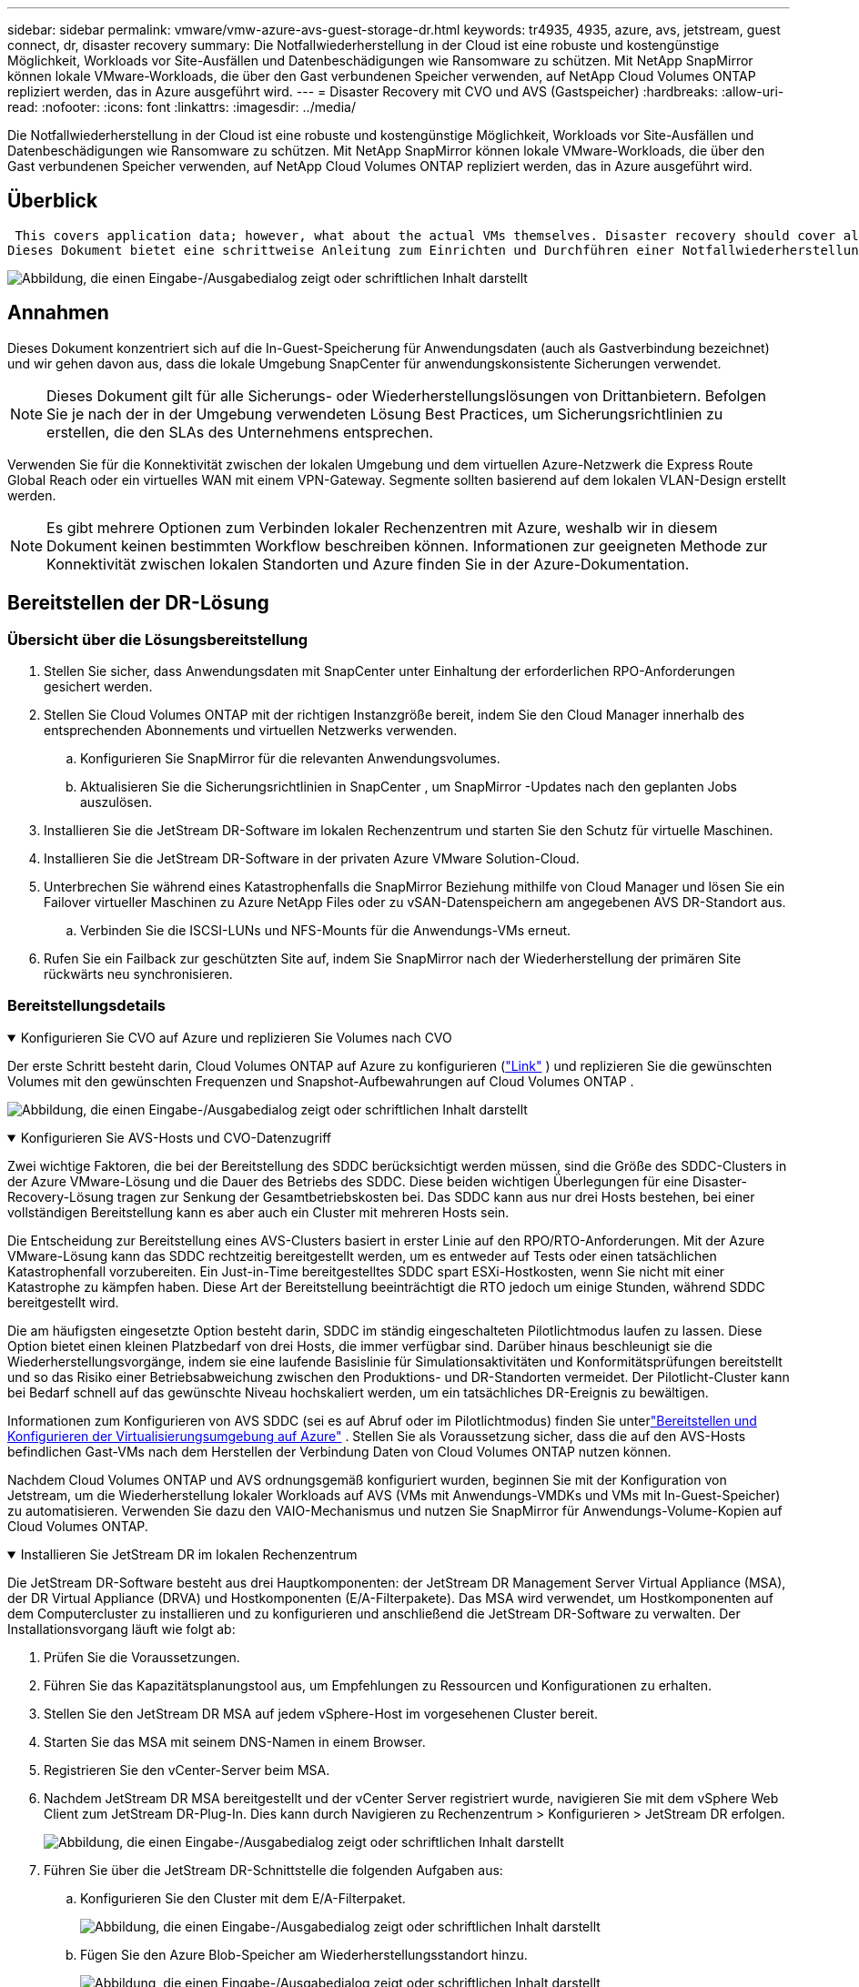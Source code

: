 ---
sidebar: sidebar 
permalink: vmware/vmw-azure-avs-guest-storage-dr.html 
keywords: tr4935, 4935, azure, avs, jetstream, guest connect, dr, disaster recovery 
summary: Die Notfallwiederherstellung in der Cloud ist eine robuste und kostengünstige Möglichkeit, Workloads vor Site-Ausfällen und Datenbeschädigungen wie Ransomware zu schützen.  Mit NetApp SnapMirror können lokale VMware-Workloads, die über den Gast verbundenen Speicher verwenden, auf NetApp Cloud Volumes ONTAP repliziert werden, das in Azure ausgeführt wird. 
---
= Disaster Recovery mit CVO und AVS (Gastspeicher)
:hardbreaks:
:allow-uri-read: 
:nofooter: 
:icons: font
:linkattrs: 
:imagesdir: ../media/


[role="lead"]
Die Notfallwiederherstellung in der Cloud ist eine robuste und kostengünstige Möglichkeit, Workloads vor Site-Ausfällen und Datenbeschädigungen wie Ransomware zu schützen.  Mit NetApp SnapMirror können lokale VMware-Workloads, die über den Gast verbundenen Speicher verwenden, auf NetApp Cloud Volumes ONTAP repliziert werden, das in Azure ausgeführt wird.



== Überblick

 This covers application data; however, what about the actual VMs themselves. Disaster recovery should cover all dependent components, including virtual machines, VMDKs, application data, and more. To accomplish this, SnapMirror along with Jetstream can be used to seamlessly recover workloads replicated from on-premises to Cloud Volumes ONTAP while using vSAN storage for VM VMDKs.
Dieses Dokument bietet eine schrittweise Anleitung zum Einrichten und Durchführen einer Notfallwiederherstellung unter Verwendung von NetApp SnapMirror, JetStream und der Azure VMware Solution (AVS).

image:dr-cvo-avs-001.png["Abbildung, die einen Eingabe-/Ausgabedialog zeigt oder schriftlichen Inhalt darstellt"]



== Annahmen

Dieses Dokument konzentriert sich auf die In-Guest-Speicherung für Anwendungsdaten (auch als Gastverbindung bezeichnet) und wir gehen davon aus, dass die lokale Umgebung SnapCenter für anwendungskonsistente Sicherungen verwendet.


NOTE: Dieses Dokument gilt für alle Sicherungs- oder Wiederherstellungslösungen von Drittanbietern.  Befolgen Sie je nach der in der Umgebung verwendeten Lösung Best Practices, um Sicherungsrichtlinien zu erstellen, die den SLAs des Unternehmens entsprechen.

Verwenden Sie für die Konnektivität zwischen der lokalen Umgebung und dem virtuellen Azure-Netzwerk die Express Route Global Reach oder ein virtuelles WAN mit einem VPN-Gateway.  Segmente sollten basierend auf dem lokalen VLAN-Design erstellt werden.


NOTE: Es gibt mehrere Optionen zum Verbinden lokaler Rechenzentren mit Azure, weshalb wir in diesem Dokument keinen bestimmten Workflow beschreiben können.  Informationen zur geeigneten Methode zur Konnektivität zwischen lokalen Standorten und Azure finden Sie in der Azure-Dokumentation.



== Bereitstellen der DR-Lösung



=== Übersicht über die Lösungsbereitstellung

. Stellen Sie sicher, dass Anwendungsdaten mit SnapCenter unter Einhaltung der erforderlichen RPO-Anforderungen gesichert werden.
. Stellen Sie Cloud Volumes ONTAP mit der richtigen Instanzgröße bereit, indem Sie den Cloud Manager innerhalb des entsprechenden Abonnements und virtuellen Netzwerks verwenden.
+
.. Konfigurieren Sie SnapMirror für die relevanten Anwendungsvolumes.
.. Aktualisieren Sie die Sicherungsrichtlinien in SnapCenter , um SnapMirror -Updates nach den geplanten Jobs auszulösen.


. Installieren Sie die JetStream DR-Software im lokalen Rechenzentrum und starten Sie den Schutz für virtuelle Maschinen.
. Installieren Sie die JetStream DR-Software in der privaten Azure VMware Solution-Cloud.
. Unterbrechen Sie während eines Katastrophenfalls die SnapMirror Beziehung mithilfe von Cloud Manager und lösen Sie ein Failover virtueller Maschinen zu Azure NetApp Files oder zu vSAN-Datenspeichern am angegebenen AVS DR-Standort aus.
+
.. Verbinden Sie die ISCSI-LUNs und NFS-Mounts für die Anwendungs-VMs erneut.


. Rufen Sie ein Failback zur geschützten Site auf, indem Sie SnapMirror nach der Wiederherstellung der primären Site rückwärts neu synchronisieren.




=== Bereitstellungsdetails

.Konfigurieren Sie CVO auf Azure und replizieren Sie Volumes nach CVO
[%collapsible%open]
====
Der erste Schritt besteht darin, Cloud Volumes ONTAP auf Azure zu konfigurieren (link:vmw-azure-avs-guest-storage.html["Link"^] ) und replizieren Sie die gewünschten Volumes mit den gewünschten Frequenzen und Snapshot-Aufbewahrungen auf Cloud Volumes ONTAP .

image:dr-cvo-avs-002.png["Abbildung, die einen Eingabe-/Ausgabedialog zeigt oder schriftlichen Inhalt darstellt"]

====
.Konfigurieren Sie AVS-Hosts und CVO-Datenzugriff
[%collapsible%open]
====
Zwei wichtige Faktoren, die bei der Bereitstellung des SDDC berücksichtigt werden müssen, sind die Größe des SDDC-Clusters in der Azure VMware-Lösung und die Dauer des Betriebs des SDDC.  Diese beiden wichtigen Überlegungen für eine Disaster-Recovery-Lösung tragen zur Senkung der Gesamtbetriebskosten bei.  Das SDDC kann aus nur drei Hosts bestehen, bei einer vollständigen Bereitstellung kann es aber auch ein Cluster mit mehreren Hosts sein.

Die Entscheidung zur Bereitstellung eines AVS-Clusters basiert in erster Linie auf den RPO/RTO-Anforderungen.  Mit der Azure VMware-Lösung kann das SDDC rechtzeitig bereitgestellt werden, um es entweder auf Tests oder einen tatsächlichen Katastrophenfall vorzubereiten.  Ein Just-in-Time bereitgestelltes SDDC spart ESXi-Hostkosten, wenn Sie nicht mit einer Katastrophe zu kämpfen haben.  Diese Art der Bereitstellung beeinträchtigt die RTO jedoch um einige Stunden, während SDDC bereitgestellt wird.

Die am häufigsten eingesetzte Option besteht darin, SDDC im ständig eingeschalteten Pilotlichtmodus laufen zu lassen.  Diese Option bietet einen kleinen Platzbedarf von drei Hosts, die immer verfügbar sind. Darüber hinaus beschleunigt sie die Wiederherstellungsvorgänge, indem sie eine laufende Basislinie für Simulationsaktivitäten und Konformitätsprüfungen bereitstellt und so das Risiko einer Betriebsabweichung zwischen den Produktions- und DR-Standorten vermeidet.  Der Pilotlicht-Cluster kann bei Bedarf schnell auf das gewünschte Niveau hochskaliert werden, um ein tatsächliches DR-Ereignis zu bewältigen.

Informationen zum Konfigurieren von AVS SDDC (sei es auf Abruf oder im Pilotlichtmodus) finden Sie unterlink:vmw-azure-avs-setup.html["Bereitstellen und Konfigurieren der Virtualisierungsumgebung auf Azure"^] .  Stellen Sie als Voraussetzung sicher, dass die auf den AVS-Hosts befindlichen Gast-VMs nach dem Herstellen der Verbindung Daten von Cloud Volumes ONTAP nutzen können.

Nachdem Cloud Volumes ONTAP und AVS ordnungsgemäß konfiguriert wurden, beginnen Sie mit der Konfiguration von Jetstream, um die Wiederherstellung lokaler Workloads auf AVS (VMs mit Anwendungs-VMDKs und VMs mit In-Guest-Speicher) zu automatisieren. Verwenden Sie dazu den VAIO-Mechanismus und nutzen Sie SnapMirror für Anwendungs-Volume-Kopien auf Cloud Volumes ONTAP.

====
.Installieren Sie JetStream DR im lokalen Rechenzentrum
[%collapsible%open]
====
Die JetStream DR-Software besteht aus drei Hauptkomponenten: der JetStream DR Management Server Virtual Appliance (MSA), der DR Virtual Appliance (DRVA) und Hostkomponenten (E/A-Filterpakete).  Das MSA wird verwendet, um Hostkomponenten auf dem Computercluster zu installieren und zu konfigurieren und anschließend die JetStream DR-Software zu verwalten.  Der Installationsvorgang läuft wie folgt ab:

. Prüfen Sie die Voraussetzungen.
. Führen Sie das Kapazitätsplanungstool aus, um Empfehlungen zu Ressourcen und Konfigurationen zu erhalten.
. Stellen Sie den JetStream DR MSA auf jedem vSphere-Host im vorgesehenen Cluster bereit.
. Starten Sie das MSA mit seinem DNS-Namen in einem Browser.
. Registrieren Sie den vCenter-Server beim MSA.
. Nachdem JetStream DR MSA bereitgestellt und der vCenter Server registriert wurde, navigieren Sie mit dem vSphere Web Client zum JetStream DR-Plug-In.  Dies kann durch Navigieren zu Rechenzentrum > Konfigurieren > JetStream DR erfolgen.
+
image:dr-cvo-avs-003.png["Abbildung, die einen Eingabe-/Ausgabedialog zeigt oder schriftlichen Inhalt darstellt"]

. Führen Sie über die JetStream DR-Schnittstelle die folgenden Aufgaben aus:
+
.. Konfigurieren Sie den Cluster mit dem E/A-Filterpaket.
+
image:dr-cvo-avs-004.png["Abbildung, die einen Eingabe-/Ausgabedialog zeigt oder schriftlichen Inhalt darstellt"]

.. Fügen Sie den Azure Blob-Speicher am Wiederherstellungsstandort hinzu.
+
image:dr-cvo-avs-005.png["Abbildung, die einen Eingabe-/Ausgabedialog zeigt oder schriftlichen Inhalt darstellt"]



. Stellen Sie die erforderliche Anzahl von DR Virtual Appliances (DRVAs) über die Registerkarte „Appliances“ bereit.
+

NOTE: Verwenden Sie das Kapazitätsplanungstool, um die Anzahl der erforderlichen DRVAs zu schätzen.

+
image:dr-cvo-avs-006.png["Abbildung, die einen Eingabe-/Ausgabedialog zeigt oder schriftlichen Inhalt darstellt"]

+
image:dr-cvo-avs-007.png["Abbildung, die einen Eingabe-/Ausgabedialog zeigt oder schriftlichen Inhalt darstellt"]

. Erstellen Sie Replikationsprotokollvolumes für jeden DRVA mithilfe des VMDK aus den verfügbaren Datenspeichern oder dem unabhängigen gemeinsam genutzten iSCSI-Speicherpool.
+
image:dr-cvo-avs-008.png["Abbildung, die einen Eingabe-/Ausgabedialog zeigt oder schriftlichen Inhalt darstellt"]

. Erstellen Sie auf der Registerkarte „Geschützte Domänen“ die erforderliche Anzahl geschützter Domänen mithilfe von Informationen zur Azure Blob Storage-Site, der DRVA-Instanz und dem Replikationsprotokoll.  Eine geschützte Domäne definiert eine bestimmte VM oder einen Satz von Anwendungs-VMs innerhalb des Clusters, die gemeinsam geschützt werden und denen eine Prioritätsreihenfolge für Failover-/Failback-Vorgänge zugewiesen wird.
+
image:dr-cvo-avs-009.png["Abbildung, die einen Eingabe-/Ausgabedialog zeigt oder schriftlichen Inhalt darstellt"]

+
image:dr-cvo-avs-010.png["Abbildung, die einen Eingabe-/Ausgabedialog zeigt oder schriftlichen Inhalt darstellt"]

. Wählen Sie die zu schützenden VMs aus und gruppieren Sie die VMs basierend auf der Abhängigkeit in Anwendungsgruppen.  Mithilfe von Anwendungsdefinitionen können Sie VM-Sätze in logische Gruppen gruppieren, die deren Startreihenfolge, Startverzögerungen und optionale Anwendungsvalidierungen enthalten, die bei der Wiederherstellung ausgeführt werden können.
+

NOTE: Stellen Sie sicher, dass für alle VMs in einer geschützten Domäne derselbe Schutzmodus verwendet wird.

+

NOTE: Der Write-Back-Modus (VMDK) bietet eine höhere Leistung.

+
image:dr-cvo-avs-011.png["Abbildung, die einen Eingabe-/Ausgabedialog zeigt oder schriftlichen Inhalt darstellt"]

. Stellen Sie sicher, dass Replikationsprotokollvolumes auf Hochleistungsspeichern abgelegt werden.
+
image:dr-cvo-avs-012.png["Abbildung, die einen Eingabe-/Ausgabedialog zeigt oder schriftlichen Inhalt darstellt"]

. Wenn Sie fertig sind, klicken Sie auf „Schutz starten“ für die geschützte Domäne.  Dadurch wird die Datenreplikation für die ausgewählten VMs in den angegebenen Blob-Speicher gestartet.
+
image:dr-cvo-avs-013.png["Abbildung, die einen Eingabe-/Ausgabedialog zeigt oder schriftlichen Inhalt darstellt"]

. Nach Abschluss der Replikation wird der VM-Schutzstatus als „Wiederherstellbar“ gekennzeichnet.
+
image:dr-cvo-avs-014.png["Abbildung, die einen Eingabe-/Ausgabedialog zeigt oder schriftlichen Inhalt darstellt"]

+

NOTE: Failover-Runbooks können so konfiguriert werden, dass sie die VMs gruppieren (eine sogenannte Wiederherstellungsgruppe), die Startreihenfolge festlegen und die CPU-/Speichereinstellungen zusammen mit den IP-Konfigurationen ändern.

. Klicken Sie auf „Einstellungen“ und dann auf den Link „Runbook konfigurieren“, um die Runbook-Gruppe zu konfigurieren.
+
image:dr-cvo-avs-015.png["Abbildung, die einen Eingabe-/Ausgabedialog zeigt oder schriftlichen Inhalt darstellt"]

. Klicken Sie auf die Schaltfläche „Gruppe erstellen“, um mit der Erstellung einer neuen Runbook-Gruppe zu beginnen.
+

NOTE: Wenden Sie bei Bedarf im unteren Teil des Bildschirms benutzerdefinierte Vor- und Nachskripte an, die vor und nach dem Betrieb der Runbook-Gruppe automatisch ausgeführt werden.  Stellen Sie sicher, dass sich die Runbook-Skripte auf dem Verwaltungsserver befinden.

+
image:dr-cvo-avs-016.png["Abbildung, die einen Eingabe-/Ausgabedialog zeigt oder schriftlichen Inhalt darstellt"]

. Bearbeiten Sie die VM-Einstellungen nach Bedarf.  Geben Sie die Parameter für die Wiederherstellung der VMs an, einschließlich der Startreihenfolge, der Startverzögerung (angegeben in Sekunden), der Anzahl der CPUs und der Menge des zuzuweisenden Speichers.  Ändern Sie die Startreihenfolge der VMs, indem Sie auf die Aufwärts- oder Abwärtspfeile klicken.  Es werden auch Optionen zum Beibehalten des MAC bereitgestellt.
+
image:dr-cvo-avs-017.png["Abbildung, die einen Eingabe-/Ausgabedialog zeigt oder schriftlichen Inhalt darstellt"]

. Für die einzelnen VMs der Gruppe können statische IP-Adressen manuell konfiguriert werden.  Klicken Sie auf den Link „NIC-Ansicht“ einer VM, um ihre IP-Adresseinstellungen manuell zu konfigurieren.
+
image:dr-cvo-avs-018.png["Abbildung, die einen Eingabe-/Ausgabedialog zeigt oder schriftlichen Inhalt darstellt"]

. Klicken Sie auf die Schaltfläche „Konfigurieren“, um die NIC-Einstellungen für die jeweiligen VMs zu speichern.
+
image:dr-cvo-avs-019.png["Abbildung, die einen Eingabe-/Ausgabedialog zeigt oder schriftlichen Inhalt darstellt"]

+
image:dr-cvo-avs-020.png["Abbildung, die einen Eingabe-/Ausgabedialog zeigt oder schriftlichen Inhalt darstellt"]



Der Status der Failover- und Failback-Runbooks wird jetzt als „Konfiguriert“ aufgeführt.  Failover- und Failback-Runbookgruppen werden paarweise unter Verwendung derselben anfänglichen Gruppe von VMs und Einstellungen erstellt.  Bei Bedarf können die Einstellungen jeder Runbook-Gruppe individuell angepasst werden, indem Sie auf den entsprechenden Link „Details“ klicken und Änderungen vornehmen.

====
.Installieren Sie JetStream DR für AVS in der privaten Cloud
[%collapsible%open]
====
Eine bewährte Methode für eine Wiederherstellungssite (AVS) besteht darin, im Voraus einen Pilot-Light-Cluster mit drei Knoten zu erstellen.  Dadurch kann die Infrastruktur des Wiederherstellungsstandorts vorkonfiguriert werden, einschließlich der folgenden Punkte:

* Zielnetzwerksegmente, Firewalls, Dienste wie DHCP und DNS usw.
* Installation von JetStream DR für AVS
* Konfiguration von ANF-Volumes als Datenspeicher und mehr


JetStream DR unterstützt einen RTO-Modus nahezu Null für unternehmenskritische Domänen.  Für diese Domänen sollte der Zielspeicher vorinstalliert sein.  In diesem Fall ist ANF ein empfohlener Speichertyp.


NOTE: Die Netzwerkkonfiguration einschließlich der Segmenterstellung sollte auf dem AVS-Cluster so konfiguriert werden, dass sie den lokalen Anforderungen entspricht.


NOTE: Abhängig von den SLA- und RTO-Anforderungen können Sie kontinuierliches Failover oder den regulären (Standard-)Failover-Modus verwenden.  Um eine RTO von nahezu Null zu erreichen, sollten Sie am Wiederherstellungsort mit der kontinuierlichen Rehydrierung beginnen.

. Um JetStream DR für AVS in einer privaten Azure VMware Solution-Cloud zu installieren, verwenden Sie den Befehl „Ausführen“.  Gehen Sie im Azure-Portal zur Azure VMware-Lösung, wählen Sie die private Cloud aus und wählen Sie „Befehl ausführen“ > „Pakete“ > „JSDR.Configuration“.
+

NOTE: Der Standard-CloudAdmin-Benutzer der Azure VMware-Lösung verfügt nicht über ausreichende Berechtigungen, um JetStream DR für AVS zu installieren.  Die Azure VMware Solution ermöglicht eine vereinfachte und automatisierte Installation von JetStream DR durch Aufrufen des Azure VMware Solution-Ausführungsbefehls für JetStream DR.

+
Der folgende Screenshot zeigt die Installation mit einer DHCP-basierten IP-Adresse.

+
image:dr-cvo-avs-021.png["Abbildung, die einen Eingabe-/Ausgabedialog zeigt oder schriftlichen Inhalt darstellt"]

. Aktualisieren Sie den Browser, nachdem die Installation von JetStream DR für AVS abgeschlossen ist.  Um auf die JetStream DR-Benutzeroberfläche zuzugreifen, gehen Sie zu SDDC Datacenter > Konfigurieren > JetStream DR.
+
image:dr-cvo-avs-022.png["Abbildung, die einen Eingabe-/Ausgabedialog zeigt oder schriftlichen Inhalt darstellt"]

. Führen Sie über die JetStream DR-Schnittstelle die folgenden Aufgaben aus:
+
.. Fügen Sie das Azure Blob Storage-Konto, das zum Schutz des lokalen Clusters verwendet wurde, als Speicherstandort hinzu und führen Sie dann die Option „Domänen scannen“ aus.
.. Wählen Sie im angezeigten Popup-Dialogfenster die zu importierende geschützte Domäne aus und klicken Sie dann auf den Link „Importieren“.
+
image:dr-cvo-avs-023.png["Abbildung, die einen Eingabe-/Ausgabedialog zeigt oder schriftlichen Inhalt darstellt"]



. Die Domäne wird zur Wiederherstellung importiert.  Gehen Sie zur Registerkarte „Geschützte Domänen“ und überprüfen Sie, ob die gewünschte Domäne ausgewählt wurde, oder wählen Sie die gewünschte Domäne aus dem Menü „Geschützte Domäne auswählen“ aus.  Es wird eine Liste der wiederherstellbaren VMs in der geschützten Domäne angezeigt.
+
image:dr-cvo-avs-024.png["Abbildung, die einen Eingabe-/Ausgabedialog zeigt oder schriftlichen Inhalt darstellt"]

. Nachdem die geschützten Domänen importiert wurden, stellen Sie DRVA-Geräte bereit.
+

NOTE: Diese Schritte können auch mithilfe von CPT-erstellten Plänen automatisiert werden.

. Erstellen Sie Replikationsprotokollvolumes mithilfe verfügbarer vSAN- oder ANF-Datenspeicher.
. Importieren Sie die geschützten Domänen und konfigurieren Sie die Wiederherstellungs-VA so, dass ein ANF-Datenspeicher für VM-Platzierungen verwendet wird.
+
image:dr-cvo-avs-025.png["Abbildung, die einen Eingabe-/Ausgabedialog zeigt oder schriftlichen Inhalt darstellt"]

+

NOTE: Stellen Sie sicher, dass DHCP im ausgewählten Segment aktiviert ist und genügend IPs verfügbar sind.  Dynamische IPs werden vorübergehend verwendet, während Domänen wiederhergestellt werden.  Jede wiederherzustellende VM (einschließlich kontinuierlicher Rehydration) erfordert eine individuelle dynamische IP.  Nach Abschluss der Wiederherstellung wird die IP freigegeben und kann wiederverwendet werden.

. Wählen Sie die entsprechende Failover-Option (kontinuierliches Failover oder Failover).  In diesem Beispiel wird die kontinuierliche Rehydration (kontinuierliches Failover) ausgewählt.
+

NOTE: Obwohl sich die Modi „Continuous Failover“ und „Failover“ hinsichtlich des Zeitpunkts der Konfiguration unterscheiden, werden beide Failover-Modi mit denselben Schritten konfiguriert.  Als Reaktion auf ein Katastrophenereignis werden Failover-Schritte konfiguriert und gemeinsam ausgeführt.  Ein kontinuierliches Failover kann jederzeit konfiguriert und dann während des normalen Systembetriebs im Hintergrund ausgeführt werden.  Nach dem Auftreten eines Katastrophenereignisses wird ein kontinuierliches Failover durchgeführt, um den Besitz der geschützten VMs sofort auf den Wiederherstellungsstandort zu übertragen (RTO nahe Null).

+
image:dr-cvo-avs-026.png["Abbildung, die einen Eingabe-/Ausgabedialog zeigt oder schriftlichen Inhalt darstellt"]



Der kontinuierliche Failover-Prozess beginnt und sein Fortschritt kann über die Benutzeroberfläche überwacht werden.  Wenn Sie im Abschnitt „Aktueller Schritt“ auf das blaue Symbol klicken, wird ein Popup-Fenster mit Details zum aktuellen Schritt des Failover-Prozesses angezeigt.

====
.Failover und Failback
[%collapsible%open]
====
. Nach einem Desaster im geschützten Cluster der On-Premises-Umgebung (Teil- oder Komplettausfall) können Sie nach Aufhebung der SnapMirror -Beziehung für die jeweiligen Anwendungsvolumes das Failover für VMs mit Jetstream auslösen.
+
image:dr-cvo-avs-027.png["Abbildung, die einen Eingabe-/Ausgabedialog zeigt oder schriftlichen Inhalt darstellt"]

+
image:dr-cvo-avs-028.png["Abbildung, die einen Eingabe-/Ausgabedialog zeigt oder schriftlichen Inhalt darstellt"]

+

NOTE: Dieser Schritt kann leicht automatisiert werden, um den Wiederherstellungsprozess zu erleichtern.

. Greifen Sie auf die Jetstream-Benutzeroberfläche auf AVS SDDC (Zielseite) zu und lösen Sie die Failover-Option aus, um das Failover abzuschließen.  Die Taskleiste zeigt den Fortschritt der Failover-Aktivitäten an.
+
Im Dialogfenster, das nach Abschluss des Failovers angezeigt wird, kann die Failover-Aufgabe als geplant angegeben oder als erzwungen angenommen werden.

+
image:dr-cvo-avs-029.png["Abbildung, die einen Eingabe-/Ausgabedialog zeigt oder schriftlichen Inhalt darstellt"]

+
image:dr-cvo-avs-030.png["Abbildung, die einen Eingabe-/Ausgabedialog zeigt oder schriftlichen Inhalt darstellt"]

+
Beim erzwungenen Failover wird davon ausgegangen, dass auf den primären Standort nicht mehr zugegriffen werden kann und der Besitz der geschützten Domäne direkt vom Wiederherstellungsstandort übernommen werden sollte.

+
image:dr-cvo-avs-031.png["Abbildung, die einen Eingabe-/Ausgabedialog zeigt oder schriftlichen Inhalt darstellt"]

+
image:dr-cvo-avs-032.png["Abbildung, die einen Eingabe-/Ausgabedialog zeigt oder schriftlichen Inhalt darstellt"]

. Nach Abschluss des kontinuierlichen Failovers wird eine Meldung angezeigt, die den Abschluss der Aufgabe bestätigt.  Wenn die Aufgabe abgeschlossen ist, greifen Sie auf die wiederhergestellten VMs zu, um ISCSI- oder NFS-Sitzungen zu konfigurieren.
+

NOTE: Der Failover-Modus ändert sich in „Wird im Failover ausgeführt“ und der VM-Status ist „Wiederherstellbar“.  Alle VMs der geschützten Domäne werden jetzt am Wiederherstellungsstandort in dem durch die Failover-Runbook-Einstellungen angegebenen Zustand ausgeführt.

+

NOTE: Um die Failover-Konfiguration und -Infrastruktur zu überprüfen, kann JetStream DR im Testmodus (Option „Test-Failover“) betrieben werden, um die Wiederherstellung virtueller Maschinen und ihrer Daten aus dem Objektspeicher in eine Testwiederherstellungsumgebung zu beobachten.  Wenn ein Failover-Verfahren im Testmodus ausgeführt wird, ähnelt sein Ablauf einem tatsächlichen Failover-Prozess.

+
image:dr-cvo-avs-033.png["Abbildung, die einen Eingabe-/Ausgabedialog zeigt oder schriftlichen Inhalt darstellt"]

. Nachdem die virtuellen Maschinen wiederhergestellt wurden, verwenden Sie die Speicher-Notfallwiederherstellung für den In-Guest-Speicher.  Um diesen Prozess zu demonstrieren, wird in diesem Beispiel ein SQL-Server verwendet.
. Melden Sie sich bei der wiederhergestellten SnapCenter VM auf AVS SDDC an und aktivieren Sie den DR-Modus.
+
.. Greifen Sie über den Browser auf die SnapCenter -Benutzeroberfläche zu.
+
image:dr-cvo-avs-034.png["Abbildung, die einen Eingabe-/Ausgabedialog zeigt oder schriftlichen Inhalt darstellt"]

.. Navigieren Sie auf der Seite „Einstellungen“ zu „Einstellungen > Globale Einstellungen > Notfallwiederherstellung“.
.. Wählen Sie „Notfallwiederherstellung aktivieren“ aus.
.. Klicken Sie auf „Übernehmen“.
+
image:dr-cvo-avs-035.png["Abbildung, die einen Eingabe-/Ausgabedialog zeigt oder schriftlichen Inhalt darstellt"]

.. Überprüfen Sie, ob der DR-Job aktiviert ist, indem Sie auf Überwachen > Jobs klicken.
+

NOTE: Für die Speicher-Notfallwiederherstellung sollte NetApp SnapCenter 4.6 oder höher verwendet werden.  Für frühere Versionen sollten anwendungskonsistente Snapshots (mit SnapMirror repliziert) verwendet und eine manuelle Wiederherstellung durchgeführt werden, falls frühere Sicherungen am Notfallwiederherstellungsstandort wiederhergestellt werden müssen.



. Stellen Sie sicher, dass die SnapMirror -Beziehung unterbrochen ist.
+
image:dr-cvo-avs-036.png["Abbildung, die einen Eingabe-/Ausgabedialog zeigt oder schriftlichen Inhalt darstellt"]

. Fügen Sie die LUN von Cloud Volumes ONTAP mit denselben Laufwerksbuchstaben an die wiederhergestellte SQL-Gast-VM an.
+
image:dr-cvo-avs-037.png["Abbildung, die einen Eingabe-/Ausgabedialog zeigt oder schriftlichen Inhalt darstellt"]

. Öffnen Sie den iSCSI-Initiator, löschen Sie die vorherige getrennte Sitzung und fügen Sie das neue Ziel zusammen mit Multipath für die replizierten Cloud Volumes ONTAP Volumes hinzu.
+
image:dr-cvo-avs-038.png["Abbildung, die einen Eingabe-/Ausgabedialog zeigt oder schriftlichen Inhalt darstellt"]

. Stellen Sie sicher, dass alle Festplatten mit denselben Laufwerksbuchstaben verbunden sind, die vor DR verwendet wurden.
+
image:dr-cvo-avs-039.png["Abbildung, die einen Eingabe-/Ausgabedialog zeigt oder schriftlichen Inhalt darstellt"]

. Starten Sie den MSSQL-Serverdienst neu.
+
image:dr-cvo-avs-040.png["Abbildung, die einen Eingabe-/Ausgabedialog zeigt oder schriftlichen Inhalt darstellt"]

. Stellen Sie sicher, dass die SQL-Ressourcen wieder online sind.
+
image:dr-cvo-avs-041.png["Abbildung, die einen Eingabe-/Ausgabedialog zeigt oder schriftlichen Inhalt darstellt"]

+

NOTE: Im Falle von NFS hängen Sie die Volumes mit dem Mount-Befehl an und aktualisieren Sie die `/etc/fstab` Einträge.

+
Ab diesem Zeitpunkt kann der Betrieb wieder aufgenommen werden und das Geschäft kann normal weiterlaufen.

+

NOTE: Auf der NSX-T-Seite kann ein separates dediziertes Tier-1-Gateway zum Simulieren von Failover-Szenarien erstellt werden.  Dadurch wird sichergestellt, dass alle Workloads miteinander kommunizieren können, jedoch kein Datenverkehr in die Umgebung hinein oder aus ihr heraus geleitet werden kann, sodass alle Triage-, Eindämmungs- oder Härtungsaufgaben ohne das Risiko einer Kreuzkontamination durchgeführt werden können.  Dieser Vorgang liegt außerhalb des Rahmens dieses Dokuments, kann jedoch problemlos zur Simulation der Isolation durchgeführt werden.



Nachdem die primäre Site wieder betriebsbereit ist, können Sie ein Failback durchführen.  Der VM-Schutz wird von Jetstream wieder aufgenommen und die SnapMirror -Beziehung muss umgekehrt werden.

. Stellen Sie die lokale Umgebung wieder her.  Je nach Art des Katastrophenfalls kann es erforderlich sein, die Konfiguration des geschützten Clusters wiederherzustellen und/oder zu überprüfen.  Gegebenenfalls muss die JetStream DR-Software neu installiert werden.
. Greifen Sie auf die wiederhergestellte lokale Umgebung zu, gehen Sie zur Jetstream DR-Benutzeroberfläche und wählen Sie die entsprechende geschützte Domäne aus.  Nachdem die geschützte Site für das Failback bereit ist, wählen Sie die Failback-Option in der Benutzeroberfläche aus.
+

NOTE: Der vom CPT generierte Failback-Plan kann auch verwendet werden, um die Rückgabe der VMs und ihrer Daten aus dem Objektspeicher zurück in die ursprüngliche VMware-Umgebung zu initiieren.

+
image:dr-cvo-avs-042.png["Abbildung, die einen Eingabe-/Ausgabedialog zeigt oder schriftlichen Inhalt darstellt"]

+

NOTE: Geben Sie die maximale Verzögerung an, nachdem die VMs am Wiederherstellungsstandort angehalten und am geschützten Standort neu gestartet wurden.  Die für diesen Vorgang benötigte Zeit umfasst die Fertigstellung der Replikation nach dem Stoppen der Failover-VMs, die zum Bereinigen der Wiederherstellungssite benötigte Zeit und die zum Neuerstellen der VMs auf der geschützten Site benötigte Zeit.  NetApp empfiehlt 10 Minuten.

+
image:dr-cvo-avs-043.png["Abbildung, die einen Eingabe-/Ausgabedialog zeigt oder schriftlichen Inhalt darstellt"]

. Schließen Sie den Failback-Prozess ab und bestätigen Sie anschließend die Wiederaufnahme des VM-Schutzes und der Datenkonsistenz.
+
image:dr-cvo-avs-044.png["Abbildung, die einen Eingabe-/Ausgabedialog zeigt oder schriftlichen Inhalt darstellt"]

. Nachdem die VMs wiederhergestellt wurden, trennen Sie den sekundären Speicher vom Host und stellen Sie eine Verbindung zum primären Speicher her.
+
image:dr-cvo-avs-045.png["Abbildung, die einen Eingabe-/Ausgabedialog zeigt oder schriftlichen Inhalt darstellt"]

+
image:dr-cvo-avs-046.png["Abbildung, die einen Eingabe-/Ausgabedialog zeigt oder schriftlichen Inhalt darstellt"]

. Starten Sie den MSSQL-Serverdienst neu.
. Überprüfen Sie, ob die SQL-Ressourcen wieder online sind.
+
image:dr-cvo-avs-047.png["Abbildung, die einen Eingabe-/Ausgabedialog zeigt oder schriftlichen Inhalt darstellt"]

+

NOTE: Um ein Failback zum primären Speicher durchzuführen, stellen Sie sicher, dass die Beziehungsrichtung dieselbe bleibt wie vor dem Failover, indem Sie einen umgekehrten Resynchronisierungsvorgang durchführen.

+

NOTE: Um die Rollen des primären und sekundären Speichers nach dem umgekehrten Resynchronisierungsvorgang beizubehalten, führen Sie den umgekehrten Resynchronisierungsvorgang erneut durch.



Dieser Prozess ist auf andere Anwendungen wie Oracle, ähnliche Datenbankvarianten und alle anderen Anwendungen anwendbar, die über den Gast verbundenen Speicher verwenden.

Testen Sie wie immer die Schritte zur Wiederherstellung der kritischen Workloads, bevor Sie sie in die Produktion portieren.

====


== Vorteile dieser Lösung

* Verwendet die effiziente und stabile Replikation von SnapMirror.
* Stellt mit ONTAP Snapshot-Aufbewahrung alle verfügbaren Zeitpunkte wieder her.
* Für alle erforderlichen Schritte zur Wiederherstellung von Hunderten bis Tausenden von VMs ist eine vollständige Automatisierung verfügbar, angefangen bei den Schritten zur Speicher-, Rechen-, Netzwerk- und Anwendungsvalidierung.
* SnapCenter verwendet Klonmechanismen, die das replizierte Volume nicht ändern.
+
** Dadurch wird das Risiko einer Datenbeschädigung bei Volumes und Snapshots vermieden.
** Vermeidet Replikationsunterbrechungen während DR-Test-Workflows.
** Nutzt die DR-Daten für Workflows, die über DR hinausgehen, wie etwa Entwicklung/Test, Sicherheitstests, Patch- und Upgrade-Tests und Fehlerbehebungstests.


* Durch die CPU- und RAM-Optimierung können die Cloud-Kosten gesenkt werden, indem die Wiederherstellung auf kleineren Computerclustern ermöglicht wird.

